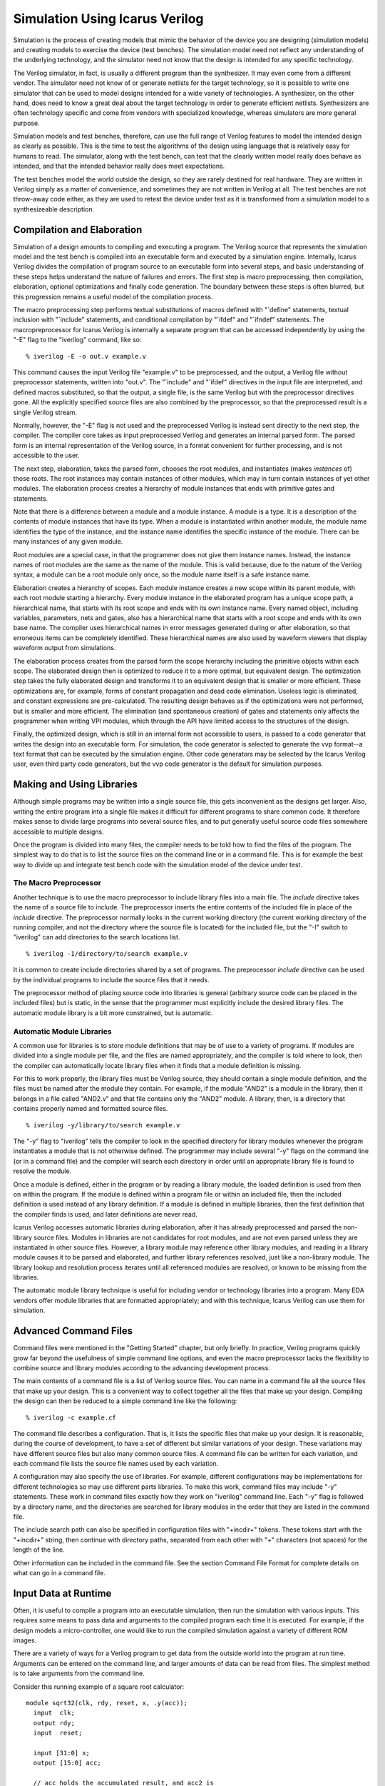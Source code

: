 
Simulation Using Icarus Verilog
===============================

Simulation is the process of creating models that mimic the behavior of the
device you are designing (simulation models) and creating models to exercise
the device (test benches). The simulation model need not reflect any
understanding of the underlying technology, and the simulator need not know
that the design is intended for any specific technology.

The Verilog simulator, in fact, is usually a different program than the
synthesizer. It may even come from a different vendor. The simulator need not
know of or generate netlists for the target technology, so it is possible to
write one simulator that can be used to model designs intended for a wide
variety of technologies. A synthesizer, on the other hand, does need to know a
great deal about the target technology in order to generate efficient
netlists. Synthesizers are often technology specific and come from vendors
with specialized knowledge, whereas simulators are more general purpose.

Simulation models and test benches, therefore, can use the full range of
Verilog features to model the intended design as clearly as possible. This is
the time to test the algorithms of the design using language that is
relatively easy for humans to read. The simulator, along with the test bench,
can test that the clearly written model really does behave as intended, and
that the intended behavior really does meet expectations.

The test benches model the world outside the design, so they are rarely
destined for real hardware. They are written in Verilog simply as a matter of
convenience, and sometimes they are not written in Verilog at all. The test
benches are not throw-away code either, as they are used to retest the device
under test as it is transformed from a simulation model to a synthesizeable
description.

Compilation and Elaboration
---------------------------

Simulation of a design amounts to compiling and executing a program. The
Verilog source that represents the simulation model and the test bench is
compiled into an executable form and executed by a simulation
engine. Internally, Icarus Verilog divides the compilation of program source
to an executable form into several steps, and basic understanding of these
steps helps understand the nature of failures and errors. The first step is
macro preprocessing, then compilation, elaboration, optional optimizations and
finally code generation. The boundary between these steps is often blurred,
but this progression remains a useful model of the compilation process.

The macro preprocessing step performs textual substitutions of macros defined
with "\`define" statements, textual inclusion with "\`include" statements, and
conditional compilation by "\`ifdef" and "\`ifndef" statements. The
macropreprocessor for Icarus Verilog is internally a separate program that can
be accessed independently by using the "-E" flag to the "iverilog" command,
like so::

  % iverilog -E -o out.v example.v

This command causes the input Verilog file "example.v" to be preprocessed, and
the output, a Verilog file without preprocessor statements, written into
"out.v". The "\`include" and "\`ifdef" directives in the input file are interpreted,
and defined macros substituted, so that the output, a single file, is the same
Verilog but with the preprocessor directives gone. All the explicitly
specified source files are also combined by the preprocessor, so that the
preprocessed result is a single Verilog stream.

Normally, however, the "-E" flag is not used and the preprocessed Verilog is
instead sent directly to the next step, the compiler. The compiler core takes
as input preprocessed Verilog and generates an internal parsed form. The
parsed form is an internal representation of the Verilog source, in a format
convenient for further processing, and is not accessible to the user.

The next step, elaboration, takes the parsed form, chooses the root modules,
and instantiates (makes *instances* of) those roots. The root instances may
contain instances of other modules, which may in turn contain instances of yet
other modules. The elaboration process creates a hierarchy of module instances
that ends with primitive gates and statements.

Note that there is a difference between a module and a module instance. A
module is a type. It is a description of the contents of module instances that
have its type. When a module is instantiated within another module, the module
name identifies the type of the instance, and the instance name identifies the
specific instance of the module. There can be many instances of any given
module.

Root modules are a special case, in that the programmer does not give them
instance names. Instead, the instance names of root modules are the same as
the name of the module. This is valid because, due to the nature of the
Verilog syntax, a module can be a root module only once, so the module name
itself is a safe instance name.

Elaboration creates a hierarchy of scopes. Each module instance creates a new
scope within its parent module, with each root module starting a
hierarchy. Every module instance in the elaborated program has a unique scope
path, a hierarchical name, that starts with its root scope and ends with its
own instance name. Every named object, including variables, parameters, nets
and gates, also has a hierarchical name that starts with a root scope and ends
with its own base name. The compiler uses hierarchical names in error messages
generated during or after elaboration, so that erroneous items can be
completely identified. These hierarchical names are also used by waveform
viewers that display waveform output from simulations.

The elaboration process creates from the parsed form the scope hierarchy
including the primitive objects within each scope. The elaborated design then
is optimized to reduce it to a more optimal, but equivalent design. The
optimization step takes the fully elaborated design and transforms it to an
equivalent design that is smaller or more efficient. These optimizations are,
for example, forms of constant propagation and dead code elimination. Useless
logic is eliminated, and constant expressions are pre-calculated. The
resulting design behaves as if the optimizations were not performed, but is
smaller and more efficient. The elimination (and spontaneous creation) of
gates and statements only affects the programmer when writing VPI modules,
which through the API have limited access to the structures of the design.

Finally, the optimized design, which is still in an internal form not
accessible to users, is passed to a code generator that writes the design into
an executable form. For simulation, the code generator is selected to generate
the vvp format--a text format that can be executed by the simulation
engine. Other code generators may be selected by the Icarus Verilog user, even
third party code generators, but the vvp code generator is the default for
simulation purposes.

Making and Using Libraries
--------------------------

Although simple programs may be written into a single source file, this gets
inconvenient as the designs get larger. Also, writing the entire program into
a single file makes it difficult for different programs to share common
code. It therefore makes sense to divide large programs into several source
files, and to put generally useful source code files somewhere accessible to
multiple designs.

Once the program is divided into many files, the compiler needs to be told how
to find the files of the program. The simplest way to do that is to list the
source files on the command line or in a command file. This is for example the
best way to divide up and integrate test bench code with the simulation model
of the device under test.

The Macro Preprocessor
^^^^^^^^^^^^^^^^^^^^^^

Another technique is to use the macro preprocessor to include library files
into a main file. The `include` directive takes the name of a source file to
include. The preprocessor inserts the entire contents of the included file in
place of the `include` directive. The preprocessor normally looks in the
current working directory (the current working directory of the running
compiler, and not the directory where the source file is located) for the
included file, but the "-I" switch to "iverilog" can add directories to the
search locations list. ::

  % iverilog -I/directory/to/search example.v

It is common to create include directories shared by a set of programs. The
preprocessor `include` directive can be used by the individual programs to
include the source files that it needs.

The preprocessor method of placing source code into libraries is general
(arbitrary source code can be placed in the included files) but is static, in
the sense that the programmer must explicitly include the desired library
files. The automatic module library is a bit more constrained, but is
automatic.

Automatic Module Libraries
^^^^^^^^^^^^^^^^^^^^^^^^^^

A common use for libraries is to store module definitions that may be of use
to a variety of programs. If modules are divided into a single module per
file, and the files are named appropriately, and the compiler is told where to
look, then the compiler can automatically locate library files when it finds
that a module definition is missing.

For this to work properly, the library files must be Verilog source, they
should contain a single module definition, and the files must be named after
the module they contain. For example, if the module "AND2" is a module in the
library, then it belongs in a file called "AND2.v" and that file contains only
the "AND2" module. A library, then, is a directory that contains properly
named and formatted source files. ::

  % iverilog -y/library/to/search example.v

The "-y" flag to "iverilog" tells the compiler to look in the specified
directory for library modules whenever the program instantiates a module that
is not otherwise defined. The programmer may include several "-y" flags on the
command line (or in a command file) and the compiler will search each
directory in order until an appropriate library file is found to resolve the
module.

Once a module is defined, either in the program or by reading a library
module, the loaded definition is used from then on within the program. If the
module is defined within a program file or within an included file, then the
included definition is used instead of any library definition. If a module is
defined in multiple libraries, then the first definition that the compiler
finds is used, and later definitions are never read.

Icarus Verilog accesses automatic libraries during elaboration, after it has
already preprocessed and parsed the non-library source files. Modules in
libraries are not candidates for root modules, and are not even parsed unless
they are instantiated in other source files. However, a library module may
reference other library modules, and reading in a library module causes it to
be parsed and elaborated, and further library references resolved, just like a
non-library module. The library lookup and resolution process iterates until
all referenced modules are resolved, or known to be missing from the
libraries.

The automatic module library technique is useful for including vendor or
technology libraries into a program. Many EDA vendors offer module libraries
that are formatted appropriately; and with this technique, Icarus Verilog can
use them for simulation.

Advanced Command Files
----------------------

Command files were mentioned in the "Getting Started" chapter, but only
briefly. In practice, Verilog programs quickly grow far beyond the usefulness
of simple command line options, and even the macro preprocessor lacks the
flexibility to combine source and library modules according to the advancing
development process.

The main contents of a command file is a list of Verilog source files. You can
name in a command file all the source files that make up your design. This is
a convenient way to collect together all the files that make up your
design. Compiling the design can then be reduced to a simple command line like
the following::

  % iverilog -c example.cf

The command file describes a configuration. That is, it lists the specific
files that make up your design. It is reasonable, during the course of
development, to have a set of different but similar variations of your
design. These variations may have different source files but also many common
source files. A command file can be written for each variation, and each
command file lists the source file names used by each variation.

A configuration may also specify the use of libraries. For example, different
configurations may be implementations for different technologies so may use
different parts libraries. To make this work, command files may include "-y"
statements. These work in command files exactly how they work on "iverilog"
command line. Each "-y" flag is followed by a directory name, and the
directories are searched for library modules in the order that they are listed
in the command file.

The include search path can also be specified in configuration files with
"+incdir+" tokens. These tokens start with the "+incdir+" string, then
continue with directory paths, separated from each other with "+" characters
(not spaces) for the length of the line.

Other information can be included in the command file. See the section Command
File Format for complete details on what can go in a command file.

Input Data at Runtime
---------------------

Often, it is useful to compile a program into an executable simulation, then
run the simulation with various inputs. This requires some means to pass data
and arguments to the compiled program each time it is executed. For example,
if the design models a micro-controller, one would like to run the compiled
simulation against a variety of different ROM images.

There are a variety of ways for a Verilog program to get data from the outside
world into the program at run time. Arguments can be entered on the command
line, and larger amounts of data can be read from files. The simplest method
is to take arguments from the command line.

Consider this running example of a square root calculator::

  module sqrt32(clk, rdy, reset, x, .y(acc));
    input  clk;
    output rdy;
    input  reset;

    input [31:0] x;
    output [15:0] acc;

    // acc holds the accumulated result, and acc2 is
    //  the accumulated square of the accumulated result.
    reg [15:0] acc;
    reg [31:0] acc2;

    // Keep track of which bit I'm working on.
    reg [4:0]  bitl;
    wire [15:0] bit = 1 << bitl;
    wire [31:0] bit2 = 1 << (bitl << 1);

    // The output is ready when the bitl counter underflows.
    wire rdy = bitl[4];

    // guess holds the potential next values for acc,
    // and guess2 holds the square of that guess.
    wire [15:0] guess  = acc | bit;
    wire [31:0] guess2 = acc2 + bit2 + ((acc << bitl) << 1);

    task clear;
       begin
          acc = 0;
          acc2 = 0;
          bitl = 15;
       end
    endtask
  
    initial clear;   

    always @(reset or posedge clk)
       if (reset)
        clear;
       else begin
          if (guess2 <= x) begin
             acc  <= guess;
             acc2 <= guess2;
          end
          bitl <= bitl - 1;
       end

  endmodule

One could write the test bench as a program that passes a representative set
of input values into the device and checks the output result. However, we can
also write a program that takes on the command line an integer value to be
used as input to the device. We can write and compile this program, then pass
different input values on the run time command line without recompiling the
simulation.

This example demonstrates the use of the "$value$plusargs" to access command
line arguments of a simulation::

  module main;

    reg clk, reset;
    reg [31:0] x;
    wire [15:0] y;
    wire        rdy;

    sqrt32 dut (clk, rdy, reset, x, y);

    always #10 clk = ~clk;

    initial begin
       clk = 0;
       reset = 1;

       if (! $value$plusargs("x=%d", x)) begin
          $display("ERROR: please specify +x=<value> to start.");
          $finish;
       end

       #35 reset = 0;

       wait (rdy) $display("y=%d", y);
       $finish;
    end // initial begin

  endmodule // main

The "$value$plusargs" system function takes a string pattern that describes
the format of the command line argument, and a reference to a variable that
receives the value. The "sqrt_plusargs" program can be compiled and executed
like this::

  % iverilog -osqrt_plusargs.vvp sqrt_plusargs.v sqrt.v
  % vvp sqrt_plusargs.vvp +x=81
  y=    9

Notice that the "x=%d" string of the "$value$plusargs" function describes the
format of the argument. The "%d" matches a decimal value, which in the sample
run is "81". This gets assigned to "x" by the "$value$plusargs" function,
which returns TRUE, and the simulation continues from there.

If two arguments have to be passed to the testbench then the main module would
be modified as follows::

  module main;

    reg clk, reset;
    reg  [31:0] x; 
    reg  [31:0] z;
    wire [15:0] y1,y2;
    wire        rdy1,rdy2;

    sqrt32 dut1 (clk, rdy1, reset, x, y1);
    sqrt32 dut2 (clk, rdy2, reset, z, y2);

    always #10 clk = ~clk;

    initial begin
       clk = 0;
       reset = 1;

       if (! $value$plusargs("x=%d", x)) begin
          $display("ERROR: please specify +x=<value> to start.");
          $finish;
       end

       if (! $value$plusargs("z=%d", z)) begin
          $display("ERROR: please specify +z=<value> to start.");
          $finish;
       end


       #35 reset = 0;

       wait (rdy1) $display("y1=%d", y1);
       wait (rdy2) $display("y2=%d", y2);
       $finish;
    end // initial begin

  endmodule // main

and the "sqrt_plusargs" program would be compiled and executed as follows::

  % iverilog -osqrt_plusargs.vvp sqrt_plusargs.v sqrt.v
  % vvp sqrt_plusargs.vvp +x=81 +z=64
  y1=    9
  y2=    8

In general, the "vvp" command that executes the compiled simulation takes a
few predefined argument flags, then the file name of the simulation. All the
arguments after the simulation file name are extended arguments to "vvp" and
are passed to the executed design. Extended arguments that start with a "+"
character are accessible through the "$test$plusargs" and "$value$plusargs"
system functions. Extended arguments that do not start with a "+" character
are only accessible to system tasks and functions written in C using the VPI.

In the previous example, the program pulls the argument from the command line,
assigns it to the variable "x", and runs the sqrt device under test with that
value. This program can take the integer square root of any single value. Of
course, if you wish to test with a large number of input values, executing the
program many times may become tedious.

Another technique would be to put a set of input values into a data file, and
write the test bench to read the file. We can then edit the file to add new
input values, then rerun the simulation without compiling it again. The
advantage of this technique is that we can accumulate a large set of test
input values, and run the lot as a batch.

This example::

  module main;

    reg clk, reset;
    reg [31:0] data[4:0];
    reg [31:0] x;
    wire [15:0] y;
    wire        rdy;

    sqrt32 dut (clk, rdy, reset, x, y);

    always #10 clk = ~clk;

    integer i;
    initial begin
       /* Load the data set from the hex file. */
       $readmemh("sqrt.hex", data);
       for (i = 0 ;  i <= 4 ;  i = i + 1) begin
         clk = 0;
         reset = 1;

         x = data[i];

         #35 reset = 0;

         wait (rdy) $display("y=%d", y);
       end
       $finish;
    end // initial begin

  endmodule // main

demonstrates the use of "$readmemh" to read data samples from a file into a
Verilog array. Start by putting into the file "sqrt.hex" the numbers::

  51
  19
  1a
  18
  1

Then run the simulation with the command sequence::

  % iverilog -osqrt_readmem.vvp sqrt_readmem.vl sqrt.vl
  % vvp sqrt_readmem.vvp
  y=    9
  y=    5
  y=    5
  y=    4
  y=    1

It is easy enough to change this program to work with larger data sets, or to
change the "data.hex" file to contain different data. This technique is also
common for simulating algorithms that take in larger data sets. One can extend
this idea slightly by using a "$value$plusargs" statement to select the file
to read.
